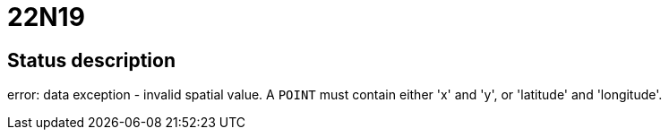 = 22N19

== Status description
error: data exception - invalid spatial value. A `POINT` must contain either 'x' and 'y', or 'latitude' and 'longitude'.
